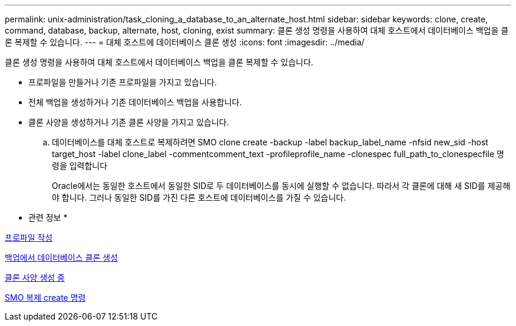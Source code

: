 ---
permalink: unix-administration/task_cloning_a_database_to_an_alternate_host.html 
sidebar: sidebar 
keywords: clone, create, command, database, backup, alternate, host, cloning, exist 
summary: 클론 생성 명령을 사용하여 대체 호스트에서 데이터베이스 백업을 클론 복제할 수 있습니다. 
---
= 대체 호스트에 데이터베이스 클론 생성
:icons: font
:imagesdir: ../media/


[role="lead"]
클론 생성 명령을 사용하여 대체 호스트에서 데이터베이스 백업을 클론 복제할 수 있습니다.

* 프로파일을 만들거나 기존 프로파일을 가지고 있습니다.
* 전체 백업을 생성하거나 기존 데이터베이스 백업을 사용합니다.
* 클론 사양을 생성하거나 기존 클론 사양을 가지고 있습니다.
+
.. 데이터베이스를 대체 호스트로 복제하려면 SMO clone create -backup -label backup_label_name -nfsid new_sid -host target_host -label clone_label -commentcomment_text -profileprofile_name -clonespec full_path_to_clonespecfile 명령을 입력합니다
+
Oracle에서는 동일한 호스트에서 동일한 SID로 두 데이터베이스를 동시에 실행할 수 없습니다. 따라서 각 클론에 대해 새 SID를 제공해야 합니다. 그러나 동일한 SID를 가진 다른 호스트에 데이터베이스를 가질 수 있습니다.





* 관련 정보 *

xref:task_creating_profiles.adoc[프로파일 작성]

xref:task_cloning_databases_from_backups.adoc[백업에서 데이터베이스 클론 생성]

xref:task_creating_clone_specifications.adoc[클론 사양 생성 중]

xref:reference_the_smosmsapclone_create_command.adoc[SMO 복제 create 명령]
